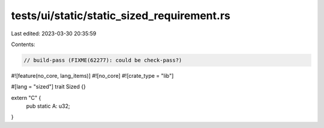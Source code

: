 tests/ui/static/static_sized_requirement.rs
===========================================

Last edited: 2023-03-30 20:35:59

Contents:

.. code-block:: rs

    // build-pass (FIXME(62277): could be check-pass?)

#![feature(no_core, lang_items)]
#![no_core]
#![crate_type = "lib"]

#[lang = "sized"]
trait Sized {}

extern "C" {
    pub static A: u32;
}


